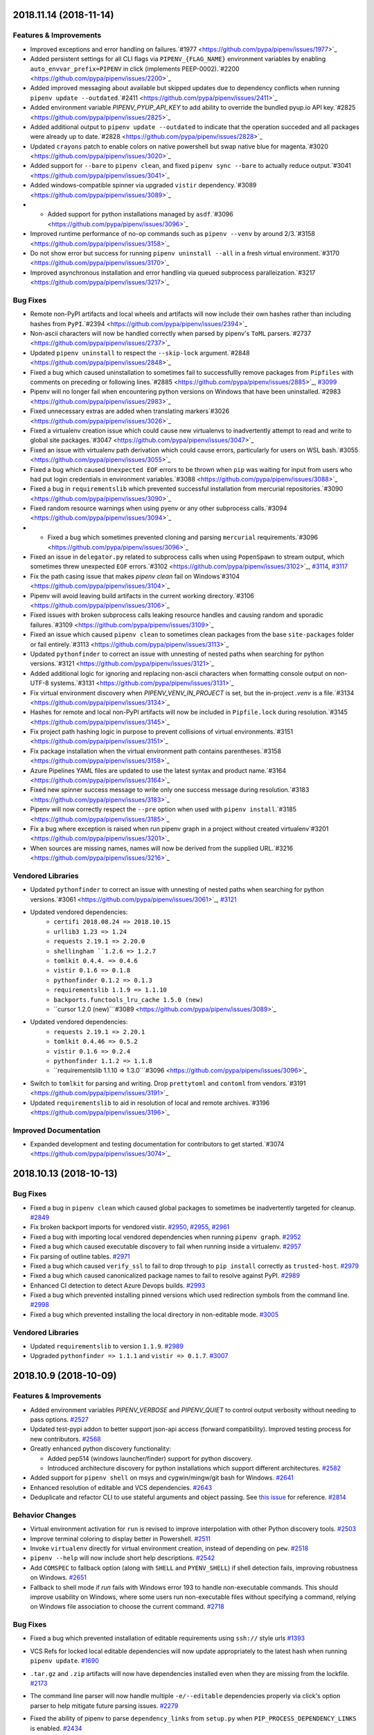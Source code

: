 2018.11.14 (2018-11-14)
=======================

Features & Improvements
-----------------------

- Improved exceptions and error handling on failures.`#1977 <https://github.com/pypa/pipenv/issues/1977>`_
- Added persistent settings for all CLI flags via ``PIPENV_{FLAG_NAME}`` environment variables by enabling ``auto_envvar_prefix=PIPENV`` in click (implements PEEP-0002).`#2200 <https://github.com/pypa/pipenv/issues/2200>`_
- Added improved messaging about available but skipped updates due to dependency conflicts when running ``pipenv update --outdated``.`#2411 <https://github.com/pypa/pipenv/issues/2411>`_
- Added environment variable `PIPENV_PYUP_API_KEY` to add ability
  to override the bundled pyup.io API key.`#2825 <https://github.com/pypa/pipenv/issues/2825>`_
- Added additional output to ``pipenv update --outdated`` to indicate that the operation succeded and all packages were already up to date.`#2828 <https://github.com/pypa/pipenv/issues/2828>`_
- Updated ``crayons`` patch to enable colors on native powershell but swap native blue for magenta.`#3020 <https://github.com/pypa/pipenv/issues/3020>`_
- Added support for ``--bare`` to ``pipenv clean``, and fixed ``pipenv sync --bare`` to actually reduce output.`#3041 <https://github.com/pypa/pipenv/issues/3041>`_
- Added windows-compatible spinner via upgraded ``vistir`` dependency.`#3089 <https://github.com/pypa/pipenv/issues/3089>`_
- - Added support for python installations managed by ``asdf``.`#3096 <https://github.com/pypa/pipenv/issues/3096>`_
- Improved runtime performance of no-op commands such as ``pipenv --venv`` by around 2/3.`#3158 <https://github.com/pypa/pipenv/issues/3158>`_
- Do not show error but success for running ``pipenv uninstall --all`` in a fresh virtual environment.`#3170 <https://github.com/pypa/pipenv/issues/3170>`_
- Improved asynchronous installation and error handling via queued subprocess paralleization.`#3217 <https://github.com/pypa/pipenv/issues/3217>`_

Bug Fixes
---------

- Remote non-PyPI artifacts and local wheels and artifacts will now include their own hashes rather than including hashes from ``PyPI``.`#2394 <https://github.com/pypa/pipenv/issues/2394>`_
- Non-ascii characters will now be handled correctly when parsed by pipenv's ``ToML`` parsers.`#2737 <https://github.com/pypa/pipenv/issues/2737>`_
- Updated ``pipenv uninstall`` to respect the ``--skip-lock`` argument.`#2848 <https://github.com/pypa/pipenv/issues/2848>`_
- Fixed a bug which caused uninstallation to sometimes fail to successfullly remove packages from ``Pipfiles`` with comments on preceding or following lines.`#2885 <https://github.com/pypa/pipenv/issues/2885>`_,
  `#3099 <https://github.com/pypa/pipenv/issues/3099>`_
- Pipenv will no longer fail when encountering python versions on Windows that have been uninstalled.`#2983 <https://github.com/pypa/pipenv/issues/2983>`_
- Fixed unnecessary extras are added when translating markers`#3026 <https://github.com/pypa/pipenv/issues/3026>`_
- Fixed a virtualenv creation issue which could cause new virtualenvs to inadvertently attempt to read and write to global site packages.`#3047 <https://github.com/pypa/pipenv/issues/3047>`_
- Fixed an issue with virtualenv path derivation which could cause errors, particularly for users on WSL bash.`#3055 <https://github.com/pypa/pipenv/issues/3055>`_
- Fixed a bug which caused ``Unexpected EOF`` errors to be thrown when ``pip`` was waiting for input from users who had put login credentials in environment variables.`#3088 <https://github.com/pypa/pipenv/issues/3088>`_
- Fixed a bug in ``requirementslib`` which prevented successful installation from mercurial repositories.`#3090 <https://github.com/pypa/pipenv/issues/3090>`_
- Fixed random resource warnings when using pyenv or any other subprocess calls.`#3094 <https://github.com/pypa/pipenv/issues/3094>`_
- - Fixed a bug which sometimes prevented cloning and parsing ``mercurial`` requirements.`#3096 <https://github.com/pypa/pipenv/issues/3096>`_
- Fixed an issue in ``delegator.py`` related to subprocess calls when using ``PopenSpawn`` to stream output, which sometimes threw unexpected ``EOF`` errors.`#3102 <https://github.com/pypa/pipenv/issues/3102>`_,
  `#3114 <https://github.com/pypa/pipenv/issues/3114>`_,
  `#3117 <https://github.com/pypa/pipenv/issues/3117>`_
- Fix the path casing issue that makes `pipenv clean` fail on Windows`#3104 <https://github.com/pypa/pipenv/issues/3104>`_
- Pipenv will avoid leaving build artifacts in the current working directory.`#3106 <https://github.com/pypa/pipenv/issues/3106>`_
- Fixed issues with broken subprocess calls leaking resource handles and causing random and sporadic failures.`#3109 <https://github.com/pypa/pipenv/issues/3109>`_
- Fixed an issue which caused ``pipenv clean`` to sometimes clean packages from the base ``site-packages`` folder or fail entirely.`#3113 <https://github.com/pypa/pipenv/issues/3113>`_
- Updated ``pythonfinder`` to correct an issue with unnesting of nested paths when searching for python versions.`#3121 <https://github.com/pypa/pipenv/issues/3121>`_
- Added additional logic for ignoring and replacing non-ascii characters when formatting console output on non-UTF-8 systems.`#3131 <https://github.com/pypa/pipenv/issues/3131>`_
- Fix virtual environment discovery when `PIPENV_VENV_IN_PROJECT` is set, but the in-project `.venv` is a file.`#3134 <https://github.com/pypa/pipenv/issues/3134>`_
- Hashes for remote and local non-PyPI artifacts will now be included in ``Pipfile.lock`` during resolution.`#3145 <https://github.com/pypa/pipenv/issues/3145>`_
- Fix project path hashing logic in purpose to prevent collisions of virtual environments.`#3151 <https://github.com/pypa/pipenv/issues/3151>`_
- Fix package installation when the virtual environment path contains parentheses.`#3158 <https://github.com/pypa/pipenv/issues/3158>`_
- Azure Pipelines YAML files are updated to use the latest syntax and product name.`#3164 <https://github.com/pypa/pipenv/issues/3164>`_
- Fixed new spinner success message to write only one success message during resolution.`#3183 <https://github.com/pypa/pipenv/issues/3183>`_
- Pipenv will now correctly respect the ``--pre`` option when used with ``pipenv install``.`#3185 <https://github.com/pypa/pipenv/issues/3185>`_
- Fix a bug where exception is raised when run pipenv graph in a project without created virtualenv`#3201 <https://github.com/pypa/pipenv/issues/3201>`_
- When sources are missing names, names will now be derived from the supplied URL.`#3216 <https://github.com/pypa/pipenv/issues/3216>`_

Vendored Libraries
------------------

- Updated ``pythonfinder`` to correct an issue with unnesting of nested paths when searching for python versions.`#3061 <https://github.com/pypa/pipenv/issues/3061>`_,
  `#3121 <https://github.com/pypa/pipenv/issues/3121>`_
- Updated vendored dependencies:
    - ``certifi 2018.08.24 => 2018.10.15``
    - ``urllib3 1.23 => 1.24``
    - ``requests 2.19.1 => 2.20.0``
    - ``shellingham ``1.2.6 => 1.2.7``
    - ``tomlkit 0.4.4. => 0.4.6``
    - ``vistir 0.1.6 => 0.1.8``
    - ``pythonfinder 0.1.2 => 0.1.3``
    - ``requirementslib 1.1.9 => 1.1.10``
    - ``backports.functools_lru_cache 1.5.0 (new)``
    - ``cursor 1.2.0 (new)```#3089 <https://github.com/pypa/pipenv/issues/3089>`_
- Updated vendored dependencies:
    - ``requests 2.19.1 => 2.20.1``
    - ``tomlkit 0.4.46 => 0.5.2``
    - ``vistir 0.1.6 => 0.2.4``
    - ``pythonfinder 1.1.2 => 1.1.8``
    - ``requirementslib 1.1.10 => 1.3.0```#3096 <https://github.com/pypa/pipenv/issues/3096>`_
- Switch to ``tomlkit`` for parsing and writing. Drop ``prettytoml`` and ``contoml`` from vendors.`#3191 <https://github.com/pypa/pipenv/issues/3191>`_
- Updated ``requirementslib`` to aid in resolution of local and remote archives.`#3196 <https://github.com/pypa/pipenv/issues/3196>`_

Improved Documentation
----------------------

- Expanded development and testing documentation for contributors to get started.`#3074 <https://github.com/pypa/pipenv/issues/3074>`_


2018.10.13 (2018-10-13)
=======================

Bug Fixes
---------

- Fixed a bug in ``pipenv clean`` which caused global packages to sometimes be inadvertently targeted for cleanup.  `#2849 <https://github.com/pypa/pipenv/issues/2849>`_
  
- Fix broken backport imports for vendored vistir.  `#2950 <https://github.com/pypa/pipenv/issues/2950>`_,
  `#2955 <https://github.com/pypa/pipenv/issues/2955>`_,
  `#2961 <https://github.com/pypa/pipenv/issues/2961>`_
  
- Fixed a bug with importing local vendored dependencies when running ``pipenv graph``.  `#2952 <https://github.com/pypa/pipenv/issues/2952>`_
  
- Fixed a bug which caused executable discovery to fail when running inside a virtualenv.  `#2957 <https://github.com/pypa/pipenv/issues/2957>`_
  
- Fix parsing of outline tables.  `#2971 <https://github.com/pypa/pipenv/issues/2971>`_
  
- Fixed a bug which caused ``verify_ssl`` to fail to drop through to ``pip install`` correctly as ``trusted-host``.  `#2979 <https://github.com/pypa/pipenv/issues/2979>`_
  
- Fixed a bug which caused canonicalized package names to fail to resolve against PyPI.  `#2989 <https://github.com/pypa/pipenv/issues/2989>`_
  
- Enhanced CI detection to detect Azure Devops builds.  `#2993 <https://github.com/pypa/pipenv/issues/2993>`_
  
- Fixed a bug which prevented installing pinned versions which used redirection symbols from the command line.  `#2998 <https://github.com/pypa/pipenv/issues/2998>`_
  
- Fixed a bug which prevented installing the local directory in non-editable mode.  `#3005 <https://github.com/pypa/pipenv/issues/3005>`_
  

Vendored Libraries
------------------

- Updated ``requirementslib`` to version ``1.1.9``.  `#2989 <https://github.com/pypa/pipenv/issues/2989>`_
  
- Upgraded ``pythonfinder => 1.1.1`` and ``vistir => 0.1.7``.  `#3007 <https://github.com/pypa/pipenv/issues/3007>`_


2018.10.9 (2018-10-09)
======================

Features & Improvements
-----------------------

- Added environment variables `PIPENV_VERBOSE` and `PIPENV_QUIET` to control
  output verbosity without needing to pass options.  `#2527 <https://github.com/pypa/pipenv/issues/2527>`_
  
- Updated test-pypi addon to better support json-api access (forward compatibility).
  Improved testing process for new contributors.  `#2568 <https://github.com/pypa/pipenv/issues/2568>`_
  
- Greatly enhanced python discovery functionality:

  - Added pep514 (windows launcher/finder) support for python discovery.
  - Introduced architecture discovery for python installations which support different architectures.  `#2582 <https://github.com/pypa/pipenv/issues/2582>`_
  
- Added support for ``pipenv shell`` on msys and cygwin/mingw/git bash for Windows.  `#2641 <https://github.com/pypa/pipenv/issues/2641>`_
  
- Enhanced resolution of editable and VCS dependencies.  `#2643 <https://github.com/pypa/pipenv/issues/2643>`_
  
- Deduplicate and refactor CLI to use stateful arguments and object passing.  See `this issue <https://github.com/pallets/click/issues/108>`_ for reference.  `#2814 <https://github.com/pypa/pipenv/issues/2814>`_
  

Behavior Changes
----------------

- Virtual environment activation for ``run`` is revised to improve interpolation
  with other Python discovery tools.  `#2503 <https://github.com/pypa/pipenv/issues/2503>`_
  
- Improve terminal coloring to display better in Powershell.  `#2511 <https://github.com/pypa/pipenv/issues/2511>`_
  
- Invoke ``virtualenv`` directly for virtual environment creation, instead of depending on ``pew``.  `#2518 <https://github.com/pypa/pipenv/issues/2518>`_
  
- ``pipenv --help`` will now include short help descriptions.  `#2542 <https://github.com/pypa/pipenv/issues/2542>`_
  
- Add ``COMSPEC`` to fallback option (along with ``SHELL`` and ``PYENV_SHELL``)
  if shell detection fails, improving robustness on Windows.  `#2651 <https://github.com/pypa/pipenv/issues/2651>`_
  
- Fallback to shell mode if `run` fails with Windows error 193 to handle non-executable commands. This should improve usability on Windows, where some users run non-executable files without specifying a command, relying on Windows file association to choose the current command.  `#2718 <https://github.com/pypa/pipenv/issues/2718>`_
  

Bug Fixes
---------

- Fixed a bug which prevented installation of editable requirements using ``ssh://`` style urls  `#1393 <https://github.com/pypa/pipenv/issues/1393>`_
  
- VCS Refs for locked local editable dependencies will now update appropriately to the latest hash when running ``pipenv update``.  `#1690 <https://github.com/pypa/pipenv/issues/1690>`_
  
- ``.tar.gz`` and ``.zip`` artifacts will now have dependencies installed even when they are missing from the lockfile.  `#2173 <https://github.com/pypa/pipenv/issues/2173>`_
  
- The command line parser will now handle multiple ``-e/--editable`` dependencies properly via click's option parser to help mitigate future parsing issues.  `#2279 <https://github.com/pypa/pipenv/issues/2279>`_
  
- Fixed the ability of pipenv to parse ``dependency_links`` from ``setup.py`` when ``PIP_PROCESS_DEPENDENCY_LINKS`` is enabled.  `#2434 <https://github.com/pypa/pipenv/issues/2434>`_
  
- Fixed a bug which could cause ``-i/--index`` arguments to sometimes be incorrectly picked up in packages.  This is now handled in the command line parser.  `#2494 <https://github.com/pypa/pipenv/issues/2494>`_
  
- Fixed non-deterministic resolution issues related to changes to the internal package finder in ``pip 10``.  `#2499 <https://github.com/pypa/pipenv/issues/2499>`_,
  `#2529 <https://github.com/pypa/pipenv/issues/2529>`_,
  `#2589 <https://github.com/pypa/pipenv/issues/2589>`_,
  `#2666 <https://github.com/pypa/pipenv/issues/2666>`_,
  `#2767 <https://github.com/pypa/pipenv/issues/2767>`_,
  `#2785 <https://github.com/pypa/pipenv/issues/2785>`_,
  `#2795 <https://github.com/pypa/pipenv/issues/2795>`_,
  `#2801 <https://github.com/pypa/pipenv/issues/2801>`_,
  `#2824 <https://github.com/pypa/pipenv/issues/2824>`_,
  `#2862 <https://github.com/pypa/pipenv/issues/2862>`_,
  `#2879 <https://github.com/pypa/pipenv/issues/2879>`_,
  `#2894 <https://github.com/pypa/pipenv/issues/2894>`_,
  `#2933 <https://github.com/pypa/pipenv/issues/2933>`_
  
- Fix subshell invocation on Windows for Python 2.  `#2515 <https://github.com/pypa/pipenv/issues/2515>`_
  
- Fixed a bug which sometimes caused pipenv to throw a ``TypeError`` or to run into encoding issues when writing lockfiles on python 2.  `#2561 <https://github.com/pypa/pipenv/issues/2561>`_
  
- Improve quoting logic for ``pipenv run`` so it works better with Windows
  built-in commands.  `#2563 <https://github.com/pypa/pipenv/issues/2563>`_
  
- Fixed a bug related to parsing vcs requirements with both extras and subdirectory fragments.
  Corrected an issue in the ``requirementslib`` parser which led to some markers being discarded rather than evaluated.  `#2564 <https://github.com/pypa/pipenv/issues/2564>`_
  
- Fixed multiple issues with finding the correct system python locations.  `#2582 <https://github.com/pypa/pipenv/issues/2582>`_
  
- Catch JSON decoding error to prevent exception when the lock file is of
  invalid format.  `#2607 <https://github.com/pypa/pipenv/issues/2607>`_
  
- Fixed a rare bug which could sometimes cause errors when installing packages with custom sources.  `#2610 <https://github.com/pypa/pipenv/issues/2610>`_
  
- Update requirementslib to fix a bug which could raise an ``UnboundLocalError`` when parsing malformed VCS URIs.  `#2617 <https://github.com/pypa/pipenv/issues/2617>`_
  
- Fixed an issue which prevented passing multiple ``--ignore`` parameters to ``pipenv check``.  `#2632 <https://github.com/pypa/pipenv/issues/2632>`_
  
- Fixed a bug which caused attempted hashing of ``ssh://`` style URIs which could cause failures during installation of private ssh repositories.
  - Corrected path conversion issues which caused certain editable VCS paths to be converted to ``ssh://`` URIs improperly.  `#2639 <https://github.com/pypa/pipenv/issues/2639>`_
  
- Fixed a bug which caused paths to be formatted incorrectly when using ``pipenv shell`` in bash for windows.  `#2641 <https://github.com/pypa/pipenv/issues/2641>`_
  
- Dependency links to private repositories defined via ``ssh://`` schemes will now install correctly and skip hashing as long as ``PIP_PROCESS_DEPENDENCY_LINKS=1``.  `#2643 <https://github.com/pypa/pipenv/issues/2643>`_
  
- Fixed a bug which sometimes caused pipenv to parse the ``trusted_host`` argument to pip incorrectly when parsing source URLs which specify ``verify_ssl = false``.  `#2656 <https://github.com/pypa/pipenv/issues/2656>`_
  
- Prevent crashing when a virtual environment in ``WORKON_HOME`` is faulty.  `#2676 <https://github.com/pypa/pipenv/issues/2676>`_
  
- Fixed virtualenv creation failure when a .venv file is present in the project root.  `#2680 <https://github.com/pypa/pipenv/issues/2680>`_
  
- Fixed a bug which could cause the ``-e/--editable`` argument on a dependency to be accidentally parsed as a dependency itself.  `#2714 <https://github.com/pypa/pipenv/issues/2714>`_
  
- Correctly pass `verbose` and `debug` flags to the resolver subprocess so it generates appropriate output. This also resolves a bug introduced by the fix to #2527.  `#2732 <https://github.com/pypa/pipenv/issues/2732>`_
  
- All markers are now included in ``pipenv lock --requirements`` output.  `#2748 <https://github.com/pypa/pipenv/issues/2748>`_
  
- Fixed a bug in marker resolution which could cause duplicate and non-deterministic markers.  `#2760 <https://github.com/pypa/pipenv/issues/2760>`_
  
- Fixed a bug in the dependency resolver which caused regular issues when handling ``setup.py`` based dependency resolution.  `#2766 <https://github.com/pypa/pipenv/issues/2766>`_
  
- Updated vendored dependencies:
    - ``pip-tools`` (updated and patched to latest w/ ``pip 18.0`` compatibilty)
    - ``pip 10.0.1 => 18.0``
    - ``click 6.7 => 7.0``
    - ``toml 0.9.4 => 0.10.0``
    - ``pyparsing 2.2.0 => 2.2.2``
    - ``delegator 0.1.0 => 0.1.1``
    - ``attrs 18.1.0 => 18.2.0``
    - ``distlib 0.2.7 => 0.2.8``
    - ``packaging 17.1.0 => 18.0``
    - ``passa 0.2.0 => 0.3.1``
    - ``pip_shims 0.1.2 => 0.3.1``
    - ``plette 0.1.1 => 0.2.2``
    - ``pythonfinder 1.0.2 => 1.1.0``
    - ``pytoml 0.1.18 => 0.1.19``
    - ``requirementslib 1.1.16 => 1.1.17``
    - ``shellingham 1.2.4 => 1.2.6``
    - ``tomlkit 0.4.2 => 0.4.4``
    - ``vistir 0.1.4 => 0.1.6``  `#2802 <https://github.com/pypa/pipenv/issues/2802>`_,
  `#2867 <https://github.com/pypa/pipenv/issues/2867>`_,
  `#2880 <https://github.com/pypa/pipenv/issues/2880>`_
  
- Fixed a bug where `pipenv` crashes when the `WORKON_HOME` directory does not exist.  `#2877 <https://github.com/pypa/pipenv/issues/2877>`_
  
- Fixed pip is not loaded from pipenv's patched one but the system one  `#2912 <https://github.com/pypa/pipenv/issues/2912>`_
  
- Fixed various bugs related to ``pip 18.1`` release which prevented locking, installation, and syncing, and dumping to a ``requirements.txt`` file.  `#2924 <https://github.com/pypa/pipenv/issues/2924>`_
  

Vendored Libraries
------------------

- Pew is no longer vendored. Entry point ``pewtwo``, packages ``pipenv.pew`` and
  ``pipenv.patched.pew`` are removed.  `#2521 <https://github.com/pypa/pipenv/issues/2521>`_
  
- Update ``pythonfinder`` to major release ``1.0.0`` for integration.  `#2582 <https://github.com/pypa/pipenv/issues/2582>`_
  
- Update requirementslib to fix a bug which could raise an ``UnboundLocalError`` when parsing malformed VCS URIs.  `#2617 <https://github.com/pypa/pipenv/issues/2617>`_
  
- - Vendored new libraries ``vistir`` and ``pip-shims``, ``tomlkit``, ``modutil``, and ``plette``.

  - Update vendored libraries:
    - ``scandir`` to ``1.9.0``
    - ``click-completion`` to ``0.4.1``
    - ``semver`` to ``2.8.1``
    - ``shellingham`` to ``1.2.4``
    - ``pytoml`` to ``0.1.18``
    - ``certifi`` to ``2018.8.24``
    - ``ptyprocess`` to ``0.6.0``
    - ``requirementslib`` to ``1.1.5``
    - ``pythonfinder`` to ``1.0.2``
    - ``pipdeptree`` to ``0.13.0``
    - ``python-dotenv`` to ``0.9.1``  `#2639 <https://github.com/pypa/pipenv/issues/2639>`_
  
- Updated vendored dependencies:
    - ``pip-tools`` (updated and patched to latest w/ ``pip 18.0`` compatibilty)
    - ``pip 10.0.1 => 18.0``
    - ``click 6.7 => 7.0``
    - ``toml 0.9.4 => 0.10.0``
    - ``pyparsing 2.2.0 => 2.2.2``
    - ``delegator 0.1.0 => 0.1.1``
    - ``attrs 18.1.0 => 18.2.0``
    - ``distlib 0.2.7 => 0.2.8``
    - ``packaging 17.1.0 => 18.0``
    - ``passa 0.2.0 => 0.3.1``
    - ``pip_shims 0.1.2 => 0.3.1``
    - ``plette 0.1.1 => 0.2.2``
    - ``pythonfinder 1.0.2 => 1.1.0``
    - ``pytoml 0.1.18 => 0.1.19``
    - ``requirementslib 1.1.16 => 1.1.17``
    - ``shellingham 1.2.4 => 1.2.6``
    - ``tomlkit 0.4.2 => 0.4.4``
    - ``vistir 0.1.4 => 0.1.6``  `#2902 <https://github.com/pypa/pipenv/issues/2902>`_,
  `#2935 <https://github.com/pypa/pipenv/issues/2935>`_
  

Improved Documentation
----------------------

- Simplified the test configuration process.  `#2568 <https://github.com/pypa/pipenv/issues/2568>`_
  
- Updated documentation to use working fortune cookie addon.  `#2644 <https://github.com/pypa/pipenv/issues/2644>`_
  
- Added additional information about troubleshooting ``pipenv shell`` by using the the ``$PIPENV_SHELL`` environment variable.  `#2671 <https://github.com/pypa/pipenv/issues/2671>`_
  
- Added a link to ``PEP-440`` version specifiers in the documentation for additional detail.  `#2674 <https://github.com/pypa/pipenv/issues/2674>`_
  
- Added simple example to README.md for installing from git.  `#2685 <https://github.com/pypa/pipenv/issues/2685>`_
  
- Stopped recommending `--system` for Docker contexts.  `#2762 <https://github.com/pypa/pipenv/issues/2762>`_
  
- Fixed the example url for doing "pipenv install -e
  some-repo-url#egg=something", it was missing the "egg=" in the fragment
  identifier.  `#2792 <https://github.com/pypa/pipenv/issues/2792>`_
  
- Fixed link to the "be cordial" essay in the contribution documentation.  `#2793 <https://github.com/pypa/pipenv/issues/2793>`_
  
- Clarify `pipenv install` documentation  `#2844 <https://github.com/pypa/pipenv/issues/2844>`_
  
- Replace reference to uservoice with PEEP-000  `#2909 <https://github.com/pypa/pipenv/issues/2909>`_


2018.7.1 (2018-07-01)
=====================

Features & Improvements
-----------------------

- All calls to ``pipenv shell`` are now implemented from the ground up using `shellingham  <https://github.com/sarugaku/shellingham>`_, a custom library which was purpose built to handle edge cases and shell detection.  `#2371 <https://github.com/pypa/pipenv/issues/2371>`_
  
- Added support for python 3.7 via a few small compatibility / bugfixes.  `#2427 <https://github.com/pypa/pipenv/issues/2427>`_,
  `#2434 <https://github.com/pypa/pipenv/issues/2434>`_,
  `#2436 <https://github.com/pypa/pipenv/issues/2436>`_
  
- Added new flag ``pipenv --support`` to replace the diagnostic command ``python -m pipenv.help``.  `#2477 <https://github.com/pypa/pipenv/issues/2477>`_,
  `#2478 <https://github.com/pypa/pipenv/issues/2478>`_
  
- Improved import times and CLI runtimes with minor tweaks.  `#2485 <https://github.com/pypa/pipenv/issues/2485>`_
  

Bug Fixes
---------

- Fixed an ongoing bug which sometimes resolved incompatible versions into lockfiles.  `#1901 <https://github.com/pypa/pipenv/issues/1901>`_
  
- Fixed a bug which caused errors when creating virtualenvs which contained leading dash characters.  `#2415 <https://github.com/pypa/pipenv/issues/2415>`_
  
- Fixed a logic error which caused ``--deploy --system`` to overwrite editable vcs packages in the pipfile before installing, which caused any installation to fail by default.  `#2417 <https://github.com/pypa/pipenv/issues/2417>`_
  
- Updated requirementslib to fix an issue with properly quoting markers in VCS requirements.  `#2419 <https://github.com/pypa/pipenv/issues/2419>`_
  
- Installed new vendored jinja2 templates for ``click-completion`` which were causing template errors for users with completion enabled.  `#2422 <https://github.com/pypa/pipenv/issues/2422>`_
  
- Added support for python 3.7 via a few small compatibility / bugfixes.  `#2427 <https://github.com/pypa/pipenv/issues/2427>`_
  
- Fixed an issue reading package names from ``setup.py`` files in projects which imported utilities such as ``versioneer``.  `#2433 <https://github.com/pypa/pipenv/issues/2433>`_
  
- Pipenv will now ensure that its internal package names registry files are written with unicode strings.  `#2450 <https://github.com/pypa/pipenv/issues/2450>`_
  
- Fixed a bug causing requirements input as relative paths to be output as absolute paths or URIs.
  Fixed a bug affecting normalization of ``git+git@host`` uris.  `#2453 <https://github.com/pypa/pipenv/issues/2453>`_
  
- Pipenv will now always use ``pathlib2`` for ``Path`` based filesystem interactions by default on ``python<3.5``.  `#2454 <https://github.com/pypa/pipenv/issues/2454>`_
  
- Fixed a bug which prevented passing proxy PyPI indexes set with ``--pypi-mirror`` from being passed to pip during virtualenv creation, which could cause the creation to freeze in some cases.  `#2462 <https://github.com/pypa/pipenv/issues/2462>`_
  
- Using the ``python -m pipenv.help`` command will now use proper encoding for the host filesystem to avoid encoding issues.  `#2466 <https://github.com/pypa/pipenv/issues/2466>`_
  
- The new ``jinja2`` templates for ``click_completion`` will now be included in pipenv source distributions.  `#2479 <https://github.com/pypa/pipenv/issues/2479>`_
  
- Resolved a long-standing issue with re-using previously generated ``InstallRequirement`` objects for resolution which could cause ``PKG-INFO`` file information to be deleted, raising a ``TypeError``.  `#2480 <https://github.com/pypa/pipenv/issues/2480>`_
  
- Resolved an issue parsing usernames from private PyPI URIs in ``Pipfiles`` by updating ``requirementslib``.  `#2484 <https://github.com/pypa/pipenv/issues/2484>`_
  

Vendored Libraries
------------------

- All calls to ``pipenv shell`` are now implemented from the ground up using `shellingham  <https://github.com/sarugaku/shellingham>`_, a custom library which was purpose built to handle edge cases and shell detection.  `#2371 <https://github.com/pypa/pipenv/issues/2371>`_
  
- Updated requirementslib to fix an issue with properly quoting markers in VCS requirements.  `#2419 <https://github.com/pypa/pipenv/issues/2419>`_
  
- Installed new vendored jinja2 templates for ``click-completion`` which were causing template errors for users with completion enabled.  `#2422 <https://github.com/pypa/pipenv/issues/2422>`_
  
- Add patch to ``prettytoml`` to support Python 3.7.  `#2426 <https://github.com/pypa/pipenv/issues/2426>`_
  
- Patched ``prettytoml.AbstractTable._enumerate_items`` to handle ``StopIteration`` errors in preparation of release of python 3.7.  `#2427 <https://github.com/pypa/pipenv/issues/2427>`_
  
- Fixed an issue reading package names from ``setup.py`` files in projects which imported utilities such as ``versioneer``.  `#2433 <https://github.com/pypa/pipenv/issues/2433>`_
  
- Updated ``requirementslib`` to version ``1.0.9``  `#2453 <https://github.com/pypa/pipenv/issues/2453>`_
  
- Unraveled a lot of old, unnecessary patches to ``pip-tools`` which were causing non-deterministic resolution errors.  `#2480 <https://github.com/pypa/pipenv/issues/2480>`_
  
- Resolved an issue parsing usernames from private PyPI URIs in ``Pipfiles`` by updating ``requirementslib``.  `#2484 <https://github.com/pypa/pipenv/issues/2484>`_
  

Improved Documentation
----------------------

- Added instructions for installing using Fedora's official repositories.  `#2404 <https://github.com/pypa/pipenv/issues/2404>`_


2018.6.25 (2018-06-25)
======================

Features & Improvements
-----------------------

- Pipenv-created virtualenvs will now be associated with a ``.project`` folder
  (features can be implemented on top of this later or users may choose to use
  ``pipenv-pipes`` to take full advantage of this.)  `#1861
  <https://github.com/pypa/pipenv/issues/1861>`_

- Virtualenv names will now appear in prompts for most Windows users.  `#2167
  <https://github.com/pypa/pipenv/issues/2167>`_

- Added support for cmder shell paths with spaces.  `#2168
  <https://github.com/pypa/pipenv/issues/2168>`_

- Added nested JSON output to the ``pipenv graph`` command.  `#2199
  <https://github.com/pypa/pipenv/issues/2199>`_

- Dropped vendored pip 9 and vendored, patched, and migrated to pip 10. Updated
  patched piptools version.  `#2255
  <https://github.com/pypa/pipenv/issues/2255>`_

- PyPI mirror URLs can now be set to override instances of PyPI urls by passing
  the ``--pypi-mirror`` argument from the command line or setting the
  ``PIPENV_PYPI_MIRROR`` environment variable.  `#2281
  <https://github.com/pypa/pipenv/issues/2281>`_

- Virtualenv activation lines will now avoid being written to some shell
  history files.  `#2287 <https://github.com/pypa/pipenv/issues/2287>`_

- Pipenv will now only search for ``requirements.txt`` files when creating new
  projects, and during that time only if the user doesn't specify packages to
  pass in.  `#2309 <https://github.com/pypa/pipenv/issues/2309>`_

- Added support for mounted drives via UNC paths.  `#2331
  <https://github.com/pypa/pipenv/issues/2331>`_

- Added support for Windows Subsystem for Linux bash shell detection.  `#2363
  <https://github.com/pypa/pipenv/issues/2363>`_

- Pipenv will now generate hashes much more quickly by resolving them in a
  single pass during locking.  `#2384
  <https://github.com/pypa/pipenv/issues/2384>`_

- ``pipenv run`` will now avoid spawning additional ``COMSPEC`` instances to
  run commands in when possible.  `#2385
  <https://github.com/pypa/pipenv/issues/2385>`_

- Massive internal improvements to requirements parsing codebase, resolver, and
  error messaging.  `#2388 <https://github.com/pypa/pipenv/issues/2388>`_

- ``pipenv check`` now may take multiple of the additional argument
  ``--ignore`` which takes a parameter ``cve_id`` for the purpose of ignoring
  specific CVEs.  `#2408 <https://github.com/pypa/pipenv/issues/2408>`_


Behavior Changes
----------------

- Pipenv will now parse & capitalize ``platform_python_implementation`` markers
  .. warning:: This could cause an issue if you have an out of date ``Pipfile``
  which lowercases the comparison value (e.g. ``cpython`` instead of
  ``CPython``).  `#2123 <https://github.com/pypa/pipenv/issues/2123>`_

- Pipenv will now only search for ``requirements.txt`` files when creating new
  projects, and during that time only if the user doesn't specify packages to
  pass in.  `#2309 <https://github.com/pypa/pipenv/issues/2309>`_


Bug Fixes
---------

- Massive internal improvements to requirements parsing codebase, resolver, and
  error messaging.  `#1962 <https://github.com/pypa/pipenv/issues/1962>`_,
  `#2186 <https://github.com/pypa/pipenv/issues/2186>`_,
  `#2263 <https://github.com/pypa/pipenv/issues/2263>`_,
  `#2312 <https://github.com/pypa/pipenv/issues/2312>`_

- Pipenv will now parse & capitalize ``platform_python_implementation``
  markers.  `#2123 <https://github.com/pypa/pipenv/issues/2123>`_

- Fixed a bug with parsing and grouping old-style ``setup.py`` extras during
  resolution  `#2142 <https://github.com/pypa/pipenv/issues/2142>`_

- Fixed a bug causing pipenv graph to throw unhelpful exceptions when running
  against empty or non-existent environments.  `#2161
  <https://github.com/pypa/pipenv/issues/2161>`_

- Fixed a bug which caused ``--system`` to incorrectly abort when users were in
  a virtualenv.  `#2181 <https://github.com/pypa/pipenv/issues/2181>`_

- Removed vendored ``cacert.pem`` which could cause issues for some users with
  custom certificate settings.  `#2193
  <https://github.com/pypa/pipenv/issues/2193>`_

- Fixed a regression which led to direct invocations of ``virtualenv``, rather
  than calling it by module.  `#2198
  <https://github.com/pypa/pipenv/issues/2198>`_

- Locking will now pin the correct VCS ref during ``pipenv update`` runs.
  Running ``pipenv update`` with a new vcs ref specified in the ``Pipfile``
  will now properly obtain, resolve, and install the specified dependency at
  the specified ref.  `#2209 <https://github.com/pypa/pipenv/issues/2209>`_

- ``pipenv clean`` will now correctly ignore comments from ``pip freeze`` when
  cleaning the environment.  `#2262
  <https://github.com/pypa/pipenv/issues/2262>`_

- Resolution bugs causing packages for incompatible python versions to be
  locked have been fixed.  `#2267
  <https://github.com/pypa/pipenv/issues/2267>`_

- Fixed a bug causing pipenv graph to fail to display sometimes.  `#2268
  <https://github.com/pypa/pipenv/issues/2268>`_

- Updated ``requirementslib`` to fix a bug in pipfile parsing affecting
  relative path conversions.  `#2269
  <https://github.com/pypa/pipenv/issues/2269>`_

- Windows executable discovery now leverages ``os.pathext``.  `#2298
  <https://github.com/pypa/pipenv/issues/2298>`_

- Fixed a bug which caused ``--deploy --system`` to inadvertently create a
  virtualenv before failing.  `#2301
  <https://github.com/pypa/pipenv/issues/2301>`_

- Fixed an issue which led to a failure to unquote special characters in file
  and wheel paths.  `#2302 <https://github.com/pypa/pipenv/issues/2302>`_

- VCS dependencies are now manually obtained only if they do not match the
  requested ref.  `#2304 <https://github.com/pypa/pipenv/issues/2304>`_

- Added error handling functionality to properly cope with single-digit
  ``Requires-Python`` metatdata with no specifiers.  `#2377
  <https://github.com/pypa/pipenv/issues/2377>`_

- ``pipenv update`` will now always run the resolver and lock before ensuring
  your dependencies are in sync with your lockfile.  `#2379
  <https://github.com/pypa/pipenv/issues/2379>`_

- Resolved a bug in our patched resolvers which could cause nondeterministic
  resolution failures in certain conditions. Running ``pipenv install`` with no
  arguments in a project with only a ``Pipfile`` will now correctly lock first
  for dependency resolution before installing.  `#2384
  <https://github.com/pypa/pipenv/issues/2384>`_

- Patched ``python-dotenv`` to ensure that environment variables always get
  encoded to the filesystem encoding.  `#2386
  <https://github.com/pypa/pipenv/issues/2386>`_


Improved Documentation
----------------------

- Update documentation wording to clarify Pipenv's overall role in the packaging ecosystem.  `#2194 <https://github.com/pypa/pipenv/issues/2194>`_
  
- Added contribution documentation and guidelines.  `#2205 <https://github.com/pypa/pipenv/issues/2205>`_
  
- Added instructions for supervisord compatibility.  `#2215 <https://github.com/pypa/pipenv/issues/2215>`_
  
- Fixed broken links to development philosophy and contribution documentation.  `#2248 <https://github.com/pypa/pipenv/issues/2248>`_


Vendored Libraries
------------------

- Removed vendored ``cacert.pem`` which could cause issues for some users with
  custom certificate settings.  `#2193
  <https://github.com/pypa/pipenv/issues/2193>`_

- Dropped vendored pip 9 and vendored, patched, and migrated to pip 10. Updated
  patched piptools version.  `#2255
  <https://github.com/pypa/pipenv/issues/2255>`_

- Updated ``requirementslib`` to fix a bug in pipfile parsing affecting
  relative path conversions.  `#2269
  <https://github.com/pypa/pipenv/issues/2269>`_

- Added custom shell detection library ``shellingham``, a port of our changes
  to ``pew``.  `#2363 <https://github.com/pypa/pipenv/issues/2363>`_

- Patched ``python-dotenv`` to ensure that environment variables always get
  encoded to the filesystem encoding.  `#2386
  <https://github.com/pypa/pipenv/issues/2386>`_

- Updated vendored libraries. The following vendored libraries were updated:

  * distlib from version ``0.2.6`` to ``0.2.7``.
  * jinja2 from version ``2.9.5`` to ``2.10``.
  * pathlib2 from version ``2.1.0`` to ``2.3.2``.
  * parse from version ``2.8.0`` to ``2.8.4``.
  * pexpect from version ``2.5.2`` to ``2.6.0``.
  * requests from version ``2.18.4`` to ``2.19.1``.
  * idna from version ``2.6`` to ``2.7``.
  * certifi from version ``2018.1.16`` to ``2018.4.16``.
  * packaging from version ``16.8`` to ``17.1``.
  * six from version ``1.10.0`` to ``1.11.0``.
  * requirementslib from version ``0.2.0`` to ``1.0.1``. 

  In addition, scandir was vendored and patched to avoid importing host system binaries when falling back to pathlib2.  `#2368 <https://github.com/pypa/pipenv/issues/2368>`_

